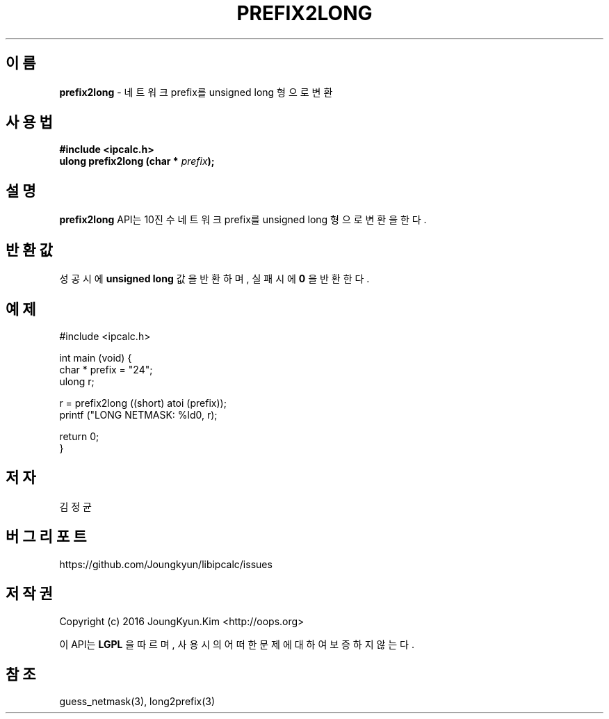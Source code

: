.TH PREFIX2LONG 3 "09 Jul 2016"

.SH 이름
.BI prefix2long
\- 네트워크 prefix를 unsigned long 형으로 변환

.SH 사용법
.BI "#include <ipcalc.h>"
.br
.BI "ulong prefix2long (char * " prefix ");"

.SH 설명
.BI prefix2long
API는 10진수 네트워크 prefix를 unsigned long 형으로 변환을 한다.

.SH 반환값
.PP
성공시에
.BI "unsigned long"
값을 반환하며, 실패시에
.BI 0
을 반환한다.

.SH 예제
.nf
#include <ipcalc.h>

int main (void) {
    char * prefix = "24";
    ulong r;

    r = prefix2long ((short) atoi (prefix));
    printf ("LONG NETMASK: %ld\n", r);

    return 0;
}
.fi

.SH 저자
김정균

.SH 버그 리포트
https://github.com/Joungkyun/libipcalc/issues

.SH 저작권
Copyright (c) 2016 JoungKyun.Kim <http://oops.org>

이 API는 
.BI LGPL
을 따르며, 사용시의 어떠한 문제에 대하여 보증하지 않는다.

.SH 참조
guess_netmask(3), long2prefix(3)
